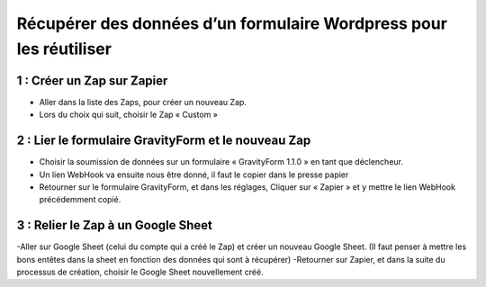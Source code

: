 ===================================================================
Récupérer des données d’un formulaire Wordpress pour les réutiliser
===================================================================

1 : Créer un Zap sur Zapier
---------------------------

- Aller dans la liste des Zaps, pour créer un nouveau Zap. 
- Lors du choix qui suit, choisir le Zap « Custom » 
 
2 : Lier le formulaire GravityForm et le nouveau Zap
----------------------------------------------------

- Choisir la soumission de données sur un formulaire « GravityForm 1.1.0 » en tant que déclencheur. 
- Un lien WebHook va ensuite nous être donné, il faut le copier dans le presse papier 
- Retourner sur le formulaire GravityForm, et dans les réglages, Cliquer sur « Zapier » et y mettre le lien WebHook précédemment copié.

3 : Relier le Zap à un Google Sheet
-----------------------------------

-Aller sur Google Sheet (celui du compte qui a créé le Zap) et créer un nouveau Google Sheet. (Il faut penser à mettre les bons entêtes dans la sheet en fonction des données qui sont à récupérer)
-Retourner sur Zapier, et dans la suite du processus de création, choisir le Google Sheet nouvellement créé.

